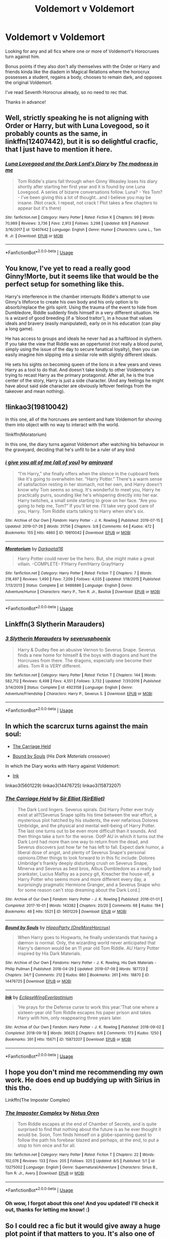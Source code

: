 #+TITLE: Voldemort v Voldemort

* Voldemort v Voldemort
:PROPERTIES:
:Author: Efficient_Assistant
:Score: 8
:DateUnix: 1565628272.0
:DateShort: 2019-Aug-12
:FlairText: Request
:END:
Looking for any and all fics where one or more of Voldemort's Horocruxes turn against him.

Bonus points if they also don't ally themselves with the Order or Harry and friends kinda like the diadem in Magical Relations where the horocrux possesses a student, regains a body, chooses to remain dark, and opposes the original Voldemort.

I've read Seventh Horocrux already, so no need to rec that.

Thanks in advance!


** Well, strictly speaking he is not aligning with Order or Harry, but with Luna Lovegood, so it probably counts as the same, in linkffn(12407442), but it is so delightful cracfic, that I just have to mention it here.
:PROPERTIES:
:Author: ceplma
:Score: 8
:DateUnix: 1565628812.0
:DateShort: 2019-Aug-12
:END:

*** [[https://www.fanfiction.net/s/12407442/1/][*/Luna Lovegood and the Dark Lord's Diary/*]] by [[https://www.fanfiction.net/u/6415261/The-madness-in-me][/The madness in me/]]

#+begin_quote
  Tom Riddle's plans fall through when Ginny Weasley loses his diary shortly after starting her first year and it is found by one Luna Lovegood. A series of bizarre conversations follow. Luna? - Yes Tom? - I've been giving this a lot of thought...and I believe you may be insane. (Not crack. I repeat, not crack ! Plot takes a few chapters to appear but it's there)
#+end_quote

^{/Site/:} ^{fanfiction.net} ^{*|*} ^{/Category/:} ^{Harry} ^{Potter} ^{*|*} ^{/Rated/:} ^{Fiction} ^{K} ^{*|*} ^{/Chapters/:} ^{99} ^{*|*} ^{/Words/:} ^{70,989} ^{*|*} ^{/Reviews/:} ^{3,736} ^{*|*} ^{/Favs/:} ^{2,913} ^{*|*} ^{/Follows/:} ^{3,298} ^{*|*} ^{/Updated/:} ^{8/8} ^{*|*} ^{/Published/:} ^{3/16/2017} ^{*|*} ^{/id/:} ^{12407442} ^{*|*} ^{/Language/:} ^{English} ^{*|*} ^{/Genre/:} ^{Humor} ^{*|*} ^{/Characters/:} ^{Luna} ^{L.,} ^{Tom} ^{R.} ^{Jr.} ^{*|*} ^{/Download/:} ^{[[http://www.ff2ebook.com/old/ffn-bot/index.php?id=12407442&source=ff&filetype=epub][EPUB]]} ^{or} ^{[[http://www.ff2ebook.com/old/ffn-bot/index.php?id=12407442&source=ff&filetype=mobi][MOBI]]}

--------------

*FanfictionBot*^{2.0.0-beta} | [[https://github.com/tusing/reddit-ffn-bot/wiki/Usage][Usage]]
:PROPERTIES:
:Author: FanfictionBot
:Score: 3
:DateUnix: 1565628827.0
:DateShort: 2019-Aug-12
:END:


** You know, I've yet to read a really good Ginny!Morte, but it seems like that would be the perfect setup for something like this.

Harry's interference in the chamber interrupts Riddle's attempt to use Ginny's lifeforce to create his own body and his only option is to absorb/replace the girls spirit. Using the trauma of the event to hide from Dumbledore, Riddle suddenly finds himself in a very different situation. He is a wizard of good breeding (if a 'blood traitor'), in a house that values ideals and bravery (easily manipulated), early on in his education (can play a long game).

He has access to groups and ideals he never had as a halfblood in slythern. If you take the view that Riddle was an oppertunist (not really a blood purist, simply using the issue of the day to secure fanatical loyalty), then you can easily imagine him slipping into a similar role with slightly different ideals.

He sets his sights on becoming queen of the lions in a few years and views Harry as a tool to do that. And doesn't take kindly to other Voldemorte's trying to recast Harry as the primary protagonist. After all, he is the true center of the story, Harry is just a side character. (And any feelings he might have about said side character are obviously leftover feelings from the takeover and mean nothing).
:PROPERTIES:
:Author: StarDolph
:Score: 14
:DateUnix: 1565629499.0
:DateShort: 2019-Aug-12
:END:


** !linkao3(19810042)

In this one, all of the horcruxes are sentient and hate Voldemort for shoving them into object with no way to interact with the world.

!linkffn(Moratorium)

In this one, the diary turns against Voldemort after watching his behaviour in the graveyard, deciding that he's unfit to be a ruler of any kind
:PROPERTIES:
:Author: Tenebris-Umbra
:Score: 4
:DateUnix: 1565633618.0
:DateShort: 2019-Aug-12
:END:

*** [[https://archiveofourown.org/works/19810042][*/i give you all of me (all of you)/*]] by [[https://www.archiveofourown.org/users/amjnyard/pseuds/amjnyard][/amjnyard/]]

#+begin_quote
  “I'm Harry,” she finally offers when the silence in the cupboard feels like it's going to overwhelm her. “Harry Potter.” There's a warm sense of satisfaction resting in her stomach, not her own, and Harry doesn't know why Tom seems so smug. It's wonderful to meet you, Harry he practically purrs, sounding like he's whispering directly into her ear. Harry twitches, a small smile starting to grow on her face. “Are you going to help me, Tom?” If you'll let me. I'll take very good care of you, Harry. Tom Riddle starts talking to Harry when she's six.
#+end_quote

^{/Site/:} ^{Archive} ^{of} ^{Our} ^{Own} ^{*|*} ^{/Fandom/:} ^{Harry} ^{Potter} ^{-} ^{J.} ^{K.} ^{Rowling} ^{*|*} ^{/Published/:} ^{2019-07-15} ^{*|*} ^{/Updated/:} ^{2019-07-26} ^{*|*} ^{/Words/:} ^{31756} ^{*|*} ^{/Chapters/:} ^{3/8} ^{*|*} ^{/Comments/:} ^{64} ^{*|*} ^{/Kudos/:} ^{472} ^{*|*} ^{/Bookmarks/:} ^{155} ^{*|*} ^{/Hits/:} ^{4860} ^{*|*} ^{/ID/:} ^{19810042} ^{*|*} ^{/Download/:} ^{[[https://archiveofourown.org/downloads/19810042/i%20give%20you%20all%20of%20me%20all.epub?updated_at=1564102402][EPUB]]} ^{or} ^{[[https://archiveofourown.org/downloads/19810042/i%20give%20you%20all%20of%20me%20all.mobi?updated_at=1564102402][MOBI]]}

--------------

[[https://www.fanfiction.net/s/9486886/1/][*/Moratorium/*]] by [[https://www.fanfiction.net/u/2697189/Darkpetal16][/Darkpetal16/]]

#+begin_quote
  Harry Potter could never be the hero. But, she might make a great villain. -COMPLETE- F!Harry Fem!Harry Gray!Harry
#+end_quote

^{/Site/:} ^{fanfiction.net} ^{*|*} ^{/Category/:} ^{Harry} ^{Potter} ^{*|*} ^{/Rated/:} ^{Fiction} ^{T} ^{*|*} ^{/Chapters/:} ^{7} ^{*|*} ^{/Words/:} ^{218,497} ^{*|*} ^{/Reviews/:} ^{1,490} ^{*|*} ^{/Favs/:} ^{7,209} ^{*|*} ^{/Follows/:} ^{4,035} ^{*|*} ^{/Updated/:} ^{1/18/2015} ^{*|*} ^{/Published/:} ^{7/13/2013} ^{*|*} ^{/Status/:} ^{Complete} ^{*|*} ^{/id/:} ^{9486886} ^{*|*} ^{/Language/:} ^{English} ^{*|*} ^{/Genre/:} ^{Adventure/Humor} ^{*|*} ^{/Characters/:} ^{Harry} ^{P.,} ^{Tom} ^{R.} ^{Jr.,} ^{Basilisk} ^{*|*} ^{/Download/:} ^{[[http://www.ff2ebook.com/old/ffn-bot/index.php?id=9486886&source=ff&filetype=epub][EPUB]]} ^{or} ^{[[http://www.ff2ebook.com/old/ffn-bot/index.php?id=9486886&source=ff&filetype=mobi][MOBI]]}

--------------

*FanfictionBot*^{2.0.0-beta} | [[https://github.com/tusing/reddit-ffn-bot/wiki/Usage][Usage]]
:PROPERTIES:
:Author: FanfictionBot
:Score: 1
:DateUnix: 1565633643.0
:DateShort: 2019-Aug-12
:END:


** Linkffn(3 Slytherin Marauders)
:PROPERTIES:
:Author: Cygus_Lorman
:Score: 3
:DateUnix: 1565637560.0
:DateShort: 2019-Aug-12
:END:

*** [[https://www.fanfiction.net/s/4923158/1/][*/3 Slytherin Marauders/*]] by [[https://www.fanfiction.net/u/714311/severusphoenix][/severusphoenix/]]

#+begin_quote
  Harry & Dudley flee an abusive Vernon to Severus Snape. Severus finds a new home for himself & the boys with dragons and hunt the Horcruxes from there. The dragons, especially one become their allies. Tom R is VERY different.
#+end_quote

^{/Site/:} ^{fanfiction.net} ^{*|*} ^{/Category/:} ^{Harry} ^{Potter} ^{*|*} ^{/Rated/:} ^{Fiction} ^{T} ^{*|*} ^{/Chapters/:} ^{144} ^{*|*} ^{/Words/:} ^{582,712} ^{*|*} ^{/Reviews/:} ^{6,498} ^{*|*} ^{/Favs/:} ^{4,551} ^{*|*} ^{/Follows/:} ^{3,732} ^{*|*} ^{/Updated/:} ^{7/31/2016} ^{*|*} ^{/Published/:} ^{3/14/2009} ^{*|*} ^{/Status/:} ^{Complete} ^{*|*} ^{/id/:} ^{4923158} ^{*|*} ^{/Language/:} ^{English} ^{*|*} ^{/Genre/:} ^{Adventure/Friendship} ^{*|*} ^{/Characters/:} ^{Harry} ^{P.,} ^{Severus} ^{S.} ^{*|*} ^{/Download/:} ^{[[http://www.ff2ebook.com/old/ffn-bot/index.php?id=4923158&source=ff&filetype=epub][EPUB]]} ^{or} ^{[[http://www.ff2ebook.com/old/ffn-bot/index.php?id=4923158&source=ff&filetype=mobi][MOBI]]}

--------------

*FanfictionBot*^{2.0.0-beta} | [[https://github.com/tusing/reddit-ffn-bot/wiki/Usage][Usage]]
:PROPERTIES:
:Author: FanfictionBot
:Score: 2
:DateUnix: 1565637611.0
:DateShort: 2019-Aug-12
:END:


** In which the scarcrux turns against the main soul:

- [[https://archiveofourown.org/works/5601229][The Carriage Held]]

- [[https://archiveofourown.org/works/14476725][Bound by Souls]] (/His Dark Materials/ crossover)

In which the Diary works with Harry against Voldemort:

- [[https://archiveofourown.org/works/15873207][Ink]]

linkao3(5601229) linkao3(14476725) linkao3(15873207)
:PROPERTIES:
:Author: chiruochiba
:Score: 3
:DateUnix: 1565640081.0
:DateShort: 2019-Aug-13
:END:

*** [[https://archiveofourown.org/works/5601229][*/The Carriage Held/*]] by [[https://www.archiveofourown.org/users/SirElliot/pseuds/Sir%20Elliot][/Sir Elliot (SirElliot)/]]

#+begin_quote
  The Dark Lord lingers. Severus spirals. Did Harry Potter ever truly exist at all?[Severus Snape splits his time between the war effort, a mysterious plot hatched by his students, the ever nefarious Dolores Umbridge, and the physical and mental well-being of Harry Potter. The last one turns out to be even more difficult than it sounds. And then things take a turn for the worse. OotP AU in which it turns out the Dark Lord had more than one way to return from the dead, and Severus discovers just how far he has left to fall. Expect dark humor, a liberal dose of angst, and plenty of Severus Snape's personal opinions.Other things to look forward to in this fic include: Dolores Umbridge's frankly deeply disturbing crush on Severus Snape, Minerva and Severus as best bros, Albus Dumbledore as a really bad prankster, Lucius Malfoy as a poncy git, Kreacher the house-elf, a Harry Potter who seems more and more different every day, a surprisingly pragmatic Hermione Granger, and a Severus Snape who for some reason can't stop dreaming about the Dark Lord.]
#+end_quote

^{/Site/:} ^{Archive} ^{of} ^{Our} ^{Own} ^{*|*} ^{/Fandom/:} ^{Harry} ^{Potter} ^{-} ^{J.} ^{K.} ^{Rowling} ^{*|*} ^{/Published/:} ^{2016-01-01} ^{*|*} ^{/Completed/:} ^{2017-10-01} ^{*|*} ^{/Words/:} ^{143382} ^{*|*} ^{/Chapters/:} ^{20/20} ^{*|*} ^{/Comments/:} ^{68} ^{*|*} ^{/Kudos/:} ^{194} ^{*|*} ^{/Bookmarks/:} ^{48} ^{*|*} ^{/Hits/:} ^{5521} ^{*|*} ^{/ID/:} ^{5601229} ^{*|*} ^{/Download/:} ^{[[https://archiveofourown.org/downloads/5601229/The%20Carriage%20Held.epub?updated_at=1506911672][EPUB]]} ^{or} ^{[[https://archiveofourown.org/downloads/5601229/The%20Carriage%20Held.mobi?updated_at=1506911672][MOBI]]}

--------------

[[https://archiveofourown.org/works/14476725][*/Bound by Souls/*]] by [[https://www.archiveofourown.org/users/OneMoreHorcrux/pseuds/HippoParty][/HippoParty (OneMoreHorcrux)/]]

#+begin_quote
  When Harry goes to Hogwarts, he finally understands that having a dæmon is normal. Only, the wizarding world never anticipated that Harry's dæmon would be an 11 year old Tom Riddle. AU Harry Potter inspired by His Dark Materials.
#+end_quote

^{/Site/:} ^{Archive} ^{of} ^{Our} ^{Own} ^{*|*} ^{/Fandoms/:} ^{Harry} ^{Potter} ^{-} ^{J.} ^{K.} ^{Rowling,} ^{His} ^{Dark} ^{Materials} ^{-} ^{Philip} ^{Pullman} ^{*|*} ^{/Published/:} ^{2018-04-29} ^{*|*} ^{/Updated/:} ^{2019-07-09} ^{*|*} ^{/Words/:} ^{187723} ^{*|*} ^{/Chapters/:} ^{34/?} ^{*|*} ^{/Comments/:} ^{212} ^{*|*} ^{/Kudos/:} ^{880} ^{*|*} ^{/Bookmarks/:} ^{261} ^{*|*} ^{/Hits/:} ^{18870} ^{*|*} ^{/ID/:} ^{14476725} ^{*|*} ^{/Download/:} ^{[[https://archiveofourown.org/downloads/14476725/Bound%20by%20Souls.epub?updated_at=1562695442][EPUB]]} ^{or} ^{[[https://archiveofourown.org/downloads/14476725/Bound%20by%20Souls.mobi?updated_at=1562695442][MOBI]]}

--------------

[[https://archiveofourown.org/works/15873207][*/Ink/*]] by [[https://www.archiveofourown.org/users/EclipseWing/pseuds/EclipseWing/users/Everlastinium/pseuds/Everlastinium][/EclipseWingEverlastinium/]]

#+begin_quote
  'He prays for the Defense curse to work this year.'That one where a sixteen-year old Tom Riddle escapes his paper prison and takes Harry with him, only reappearing three years later.
#+end_quote

^{/Site/:} ^{Archive} ^{of} ^{Our} ^{Own} ^{*|*} ^{/Fandom/:} ^{Harry} ^{Potter} ^{-} ^{J.} ^{K.} ^{Rowling} ^{*|*} ^{/Published/:} ^{2018-09-02} ^{*|*} ^{/Completed/:} ^{2018-09-18} ^{*|*} ^{/Words/:} ^{36625} ^{*|*} ^{/Chapters/:} ^{6/6} ^{*|*} ^{/Comments/:} ^{173} ^{*|*} ^{/Kudos/:} ^{1250} ^{*|*} ^{/Bookmarks/:} ^{391} ^{*|*} ^{/Hits/:} ^{15671} ^{*|*} ^{/ID/:} ^{15873207} ^{*|*} ^{/Download/:} ^{[[https://archiveofourown.org/downloads/15873207/Ink.epub?updated_at=1543183753][EPUB]]} ^{or} ^{[[https://archiveofourown.org/downloads/15873207/Ink.mobi?updated_at=1543183753][MOBI]]}

--------------

*FanfictionBot*^{2.0.0-beta} | [[https://github.com/tusing/reddit-ffn-bot/wiki/Usage][Usage]]
:PROPERTIES:
:Author: FanfictionBot
:Score: 1
:DateUnix: 1565640112.0
:DateShort: 2019-Aug-13
:END:


** I hope you don't mind me recommending my own work. He does end up buddying up with Sirius in this tho.

Linkffn(The Imposter Complex)
:PROPERTIES:
:Author: Slightly_Too_Heavy
:Score: 4
:DateUnix: 1565645320.0
:DateShort: 2019-Aug-13
:END:

*** [[https://www.fanfiction.net/s/13275002/1/][*/The Imposter Complex/*]] by [[https://www.fanfiction.net/u/2129301/Notus-Oren][/Notus Oren/]]

#+begin_quote
  Tom Riddle escapes at the end of Chamber of Secrets, and is quite surprised to find that nothing about the future is as he ever thought it would be. Soon, Tom finds himself on a globe-spanning quest to follow the path his forebear blazed and perhaps, at the end, to put a stop to him once and for all.
#+end_quote

^{/Site/:} ^{fanfiction.net} ^{*|*} ^{/Category/:} ^{Harry} ^{Potter} ^{*|*} ^{/Rated/:} ^{Fiction} ^{T} ^{*|*} ^{/Chapters/:} ^{22} ^{*|*} ^{/Words/:} ^{102,076} ^{*|*} ^{/Reviews/:} ^{133} ^{*|*} ^{/Favs/:} ^{205} ^{*|*} ^{/Follows/:} ^{325} ^{*|*} ^{/Updated/:} ^{8/5} ^{*|*} ^{/Published/:} ^{5/1} ^{*|*} ^{/id/:} ^{13275002} ^{*|*} ^{/Language/:} ^{English} ^{*|*} ^{/Genre/:} ^{Supernatural/Adventure} ^{*|*} ^{/Characters/:} ^{Sirius} ^{B.,} ^{Tom} ^{R.} ^{Jr.,} ^{Avery} ^{*|*} ^{/Download/:} ^{[[http://www.ff2ebook.com/old/ffn-bot/index.php?id=13275002&source=ff&filetype=epub][EPUB]]} ^{or} ^{[[http://www.ff2ebook.com/old/ffn-bot/index.php?id=13275002&source=ff&filetype=mobi][MOBI]]}

--------------

*FanfictionBot*^{2.0.0-beta} | [[https://github.com/tusing/reddit-ffn-bot/wiki/Usage][Usage]]
:PROPERTIES:
:Author: FanfictionBot
:Score: 1
:DateUnix: 1565645360.0
:DateShort: 2019-Aug-13
:END:


*** Oh wow, I forgot about this one! And you updated! I'll check it out, thanks for letting me know! :)
:PROPERTIES:
:Author: Efficient_Assistant
:Score: 1
:DateUnix: 1565651222.0
:DateShort: 2019-Aug-13
:END:


** So I could rec a fic but it would give away a huge plot point if that matters to you. It's also one of the most well known fics right alongside Seventh Horcrux so it's likely yourlve read it.
:PROPERTIES:
:Author: AskMeAboutKtizo
:Score: 4
:DateUnix: 1565645366.0
:DateShort: 2019-Aug-13
:END:

*** Is it A Black Comedy? Or maybe the less popular Thunderstorm? I forgot to mention either of those. But if it isn't either of those, feel free to rec. :)
:PROPERTIES:
:Author: Efficient_Assistant
:Score: 3
:DateUnix: 1565651039.0
:DateShort: 2019-Aug-13
:END:

**** The first one lol it's a solid fic for what it is. Kind of controversial these days because it's just a lot of stupid humor but definitely a fun read
:PROPERTIES:
:Author: AskMeAboutKtizo
:Score: 3
:DateUnix: 1565651106.0
:DateShort: 2019-Aug-13
:END:

***** I enjoyed it overall bc I'm a big fan of the dimension travel trope, but there were definitely parts that made me feel uncomfortable that I probably wouldn't have even noticed if I'd read it when it was initially written.

Reading your username, I gotta ask about Ktizo. What is it, what does it mean?
:PROPERTIES:
:Author: Efficient_Assistant
:Score: 2
:DateUnix: 1565651670.0
:DateShort: 2019-Aug-13
:END:


*** Yeah, I'd recommend that one as well.
:PROPERTIES:
:Author: AhoraMuchachoLiberta
:Score: 2
:DateUnix: 1565645849.0
:DateShort: 2019-Aug-13
:END:


** I wrote a take on this, only in reverse - Harry subverted Voldemort himself, rather than one of the Horcruxes. Linkffn(Inside Man Oleggunnarsson)
:PROPERTIES:
:Author: otrigorin
:Score: 2
:DateUnix: 1565742172.0
:DateShort: 2019-Aug-14
:END:

*** [[https://www.fanfiction.net/s/13005165/1/][*/Inside Man/*]] by [[https://www.fanfiction.net/u/10654210/OlegGunnarsson][/OlegGunnarsson/]]

#+begin_quote
  Death Eaters kidnap Cedric Diggory, the Triwizard Champion, to bring about the resurrection of their Dark Lord. Unfortunately, someone else has a different plan... Companion story to "Inside Woman"
#+end_quote

^{/Site/:} ^{fanfiction.net} ^{*|*} ^{/Category/:} ^{Harry} ^{Potter} ^{*|*} ^{/Rated/:} ^{Fiction} ^{T} ^{*|*} ^{/Words/:} ^{3,647} ^{*|*} ^{/Reviews/:} ^{15} ^{*|*} ^{/Favs/:} ^{95} ^{*|*} ^{/Follows/:} ^{30} ^{*|*} ^{/Published/:} ^{7/17/2018} ^{*|*} ^{/Status/:} ^{Complete} ^{*|*} ^{/id/:} ^{13005165} ^{*|*} ^{/Language/:} ^{English} ^{*|*} ^{/Genre/:} ^{Suspense} ^{*|*} ^{/Characters/:} ^{Harry} ^{P.,} ^{Cedric} ^{D.,} ^{Peter} ^{P.} ^{*|*} ^{/Download/:} ^{[[http://www.ff2ebook.com/old/ffn-bot/index.php?id=13005165&source=ff&filetype=epub][EPUB]]} ^{or} ^{[[http://www.ff2ebook.com/old/ffn-bot/index.php?id=13005165&source=ff&filetype=mobi][MOBI]]}

--------------

*FanfictionBot*^{2.0.0-beta} | [[https://github.com/tusing/reddit-ffn-bot/wiki/Usage][Usage]]
:PROPERTIES:
:Author: FanfictionBot
:Score: 1
:DateUnix: 1565742189.0
:DateShort: 2019-Aug-14
:END:


*** That sounds intriguing. I'll check it out, thanks! :)
:PROPERTIES:
:Author: Efficient_Assistant
:Score: 1
:DateUnix: 1565742755.0
:DateShort: 2019-Aug-14
:END:


** Linkffn(Harry Potter and the Accidental Horcrux)

Harry's Horcrux befriends Harry and they plan to take over the world. That Voldemort that tries to kill them is a problem.
:PROPERTIES:
:Author: 15_Redstones
:Score: 2
:DateUnix: 1565630685.0
:DateShort: 2019-Aug-12
:END:

*** [[https://www.fanfiction.net/s/11762850/1/][*/Harry Potter and the Accidental Horcrux/*]] by [[https://www.fanfiction.net/u/3306612/the-Imaginizer][/the Imaginizer/]]

#+begin_quote
  In which Harry Potter learns that friends can be made in the unlikeliest places...even in your own head. Alone and unwanted, eight-year-old Harry finds solace and purpose in a conscious piece of Tom Riddle's soul, unaware of the price he would pay for befriending the dark lord. But perhaps in the end it would all be worth it...because he'd never be alone again.
#+end_quote

^{/Site/:} ^{fanfiction.net} ^{*|*} ^{/Category/:} ^{Harry} ^{Potter} ^{*|*} ^{/Rated/:} ^{Fiction} ^{T} ^{*|*} ^{/Chapters/:} ^{52} ^{*|*} ^{/Words/:} ^{273,485} ^{*|*} ^{/Reviews/:} ^{2,345} ^{*|*} ^{/Favs/:} ^{3,903} ^{*|*} ^{/Follows/:} ^{3,119} ^{*|*} ^{/Updated/:} ^{12/18/2016} ^{*|*} ^{/Published/:} ^{1/30/2016} ^{*|*} ^{/Status/:} ^{Complete} ^{*|*} ^{/id/:} ^{11762850} ^{*|*} ^{/Language/:} ^{English} ^{*|*} ^{/Genre/:} ^{Adventure/Drama} ^{*|*} ^{/Characters/:} ^{Harry} ^{P.,} ^{Voldemort,} ^{Tom} ^{R.} ^{Jr.} ^{*|*} ^{/Download/:} ^{[[http://www.ff2ebook.com/old/ffn-bot/index.php?id=11762850&source=ff&filetype=epub][EPUB]]} ^{or} ^{[[http://www.ff2ebook.com/old/ffn-bot/index.php?id=11762850&source=ff&filetype=mobi][MOBI]]}

--------------

*FanfictionBot*^{2.0.0-beta} | [[https://github.com/tusing/reddit-ffn-bot/wiki/Usage][Usage]]
:PROPERTIES:
:Author: FanfictionBot
:Score: 1
:DateUnix: 1565630696.0
:DateShort: 2019-Aug-12
:END:
